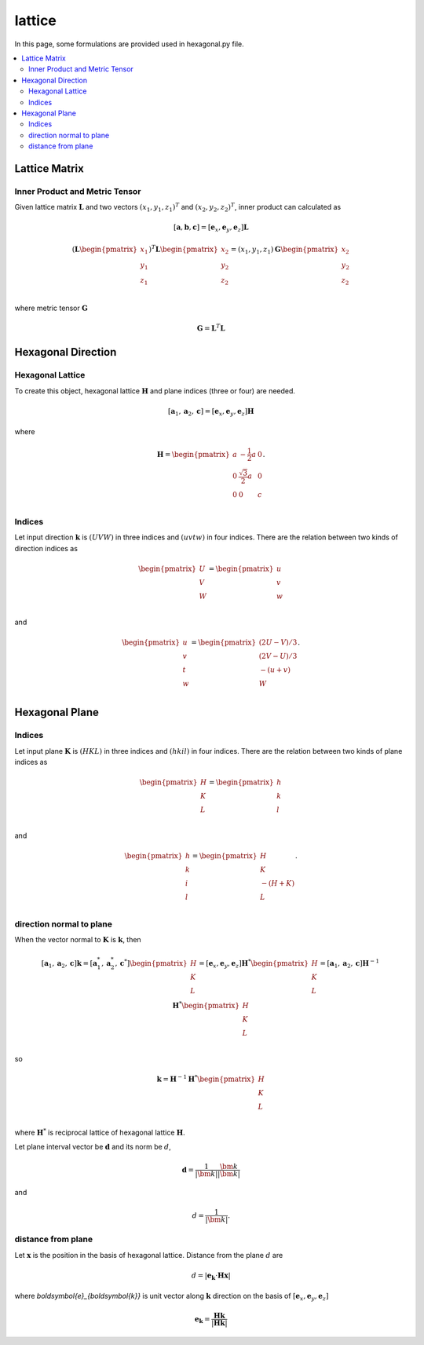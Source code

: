 =======
lattice
=======

In this page, some formulations are provided used in hexagonal.py file.

.. contents::
   :depth: 2
   :local:


Lattice Matrix
==============

Inner Product and Metric Tensor
-------------------------------

Given lattice matrix :math:`\boldsymbol{L}`
and two vectors :math:`(x_1, y_1, z_1)^{T}` and :math:`(x_2, y_2, z_2)^{T}`,
inner product can calculated as

.. math::

   [\boldsymbol{a},
    \boldsymbol{b},
    \boldsymbol{c}]
   =
   [\boldsymbol{e}_x,
    \boldsymbol{e}_y,
    \boldsymbol{e}_z] \boldsymbol{L}

.. math::

   (
   \boldsymbol{L}
   \begin{pmatrix}
   x_1 \\
   y_1 \\
   z_1 \\
   \end{pmatrix}
   )^{T}
   \boldsymbol{L}
   \begin{pmatrix}
   x_2 \\
   y_2 \\
   z_2 \\
   \end{pmatrix}
   =
   (x_1, y_1, z_1) \boldsymbol{G}
   \begin{pmatrix}
   x_2 \\
   y_2 \\
   z_2 \\
   \end{pmatrix}

where metric tensor :math:`\boldsymbol{G}`

.. math::

   \boldsymbol{G} = \boldsymbol{L}^{T} \boldsymbol{L}


Hexagonal Direction
===================

Hexagonal Lattice
-----------------

To create this object, hexagonal lattice :math:`\boldsymbol{H}`
and plane indices (three or four) are needed.

.. math::

   [\boldsymbol{a}_1,
    \boldsymbol{a}_2,
    \boldsymbol{c}]
   =
   [\boldsymbol{e}_x,
    \boldsymbol{e}_y,
    \boldsymbol{e}_z] \boldsymbol{H}

where

.. math::

   \boldsymbol{H}
   =
   \begin{pmatrix}
   a & -\frac{1}{2}a & 0 \\
   0 & \frac{\sqrt{3}}{2}a & 0 \\
   0 & 0 & c \\
   \end{pmatrix}.


Indices
-------

Let input direction :math:`\boldsymbol{k}` is :math:`(UVW)`
in three indices and :math:`(uvtw)` in four indices.
There are the relation between two kinds of direction indices as

.. math::

  \begin{pmatrix}
    U \\
    V \\
    W \\
  \end{pmatrix}
  =
  \begin{pmatrix}
    u \\
    v \\
    w \\
  \end{pmatrix}

and

.. math::

  \begin{pmatrix}
    u \\
    v \\
    t \\
    w \\
  \end{pmatrix}
  =
  \begin{pmatrix}
    ( 2  U - V ) / 3 \\
    ( 2  V - U ) / 3 \\
    - ( u + v ) \\
    W \\
  \end{pmatrix}.


Hexagonal Plane
===============

Indices
-------

Let input plane :math:`\boldsymbol{K}` is :math:`(HKL)`
in three indices and :math:`(hkil)` in four indices.
There are the relation between two kinds of plane indices as

.. math::

  \begin{pmatrix}
    H \\
    K \\
    L \\
  \end{pmatrix}
  =
  \begin{pmatrix}
    h \\
    k \\
    l \\
  \end{pmatrix}

and

.. math::

  \begin{pmatrix}
    h \\
    k \\
    i \\
    l \\
  \end{pmatrix}
  =
  \begin{pmatrix}
    H \\
    K \\
    -( H + K ) \\
    L \\
  \end{pmatrix}.


direction normal to plane
-------------------------

When the vector normal to :math:`\boldsymbol{K}` is :math:`\boldsymbol{k}`,
then

.. math::

   [\boldsymbol{a}_1,
    \boldsymbol{a}_2,
    \boldsymbol{c}]
   \boldsymbol{k}
   =
   [\boldsymbol{a}^*_1,
    \boldsymbol{a}^*_2,
    \boldsymbol{c}^*]
  \begin{pmatrix}
    H \\
    K \\
    L \\
  \end{pmatrix}
  =
  [\boldsymbol{e}_x,
   \boldsymbol{e}_y,
   \boldsymbol{e}_z]
  \boldsymbol{H}^*
  \begin{pmatrix}
    H \\
    K \\
    L \\
  \end{pmatrix}
  =
  [\boldsymbol{a}_1,
   \boldsymbol{a}_2,
   \boldsymbol{c}]
  \boldsymbol{H}^{-1}
  \boldsymbol{H}^*
  \begin{pmatrix}
    H \\
    K \\
    L \\
  \end{pmatrix}

so

.. math::

   \boldsymbol{k}
   =
  \boldsymbol{H}^{-1}
  \boldsymbol{H}^*
  \begin{pmatrix}
    H \\
    K \\
    L \\
  \end{pmatrix}

where :math:`\boldsymbol{H}^*` is reciprocal lattice of hexagonal lattice
:math:`\boldsymbol{H}`.

Let plane interval vector be :math:`\boldsymbol{d}` and its norm be :math:`d`,

.. math::

   \boldsymbol{d}
   =
   \frac{1}{|\bm{k}|} \frac{\bm{k}}{|\bm{k}|}

and

.. math::

   d = \frac{1}{|\bm{k}|}.


distance from plane
-------------------

Let :math:`\boldsymbol{x}` is the position in the basis of hexagonal lattice.
Distance from the plane :math:`d` are

.. math::

   d
   =
   |\boldsymbol{e}_{\boldsymbol{k}}
   \cdot \boldsymbol{H} \boldsymbol{x}|

where `\boldsymbol{e}_{\boldsymbol{k}}` is unit vector along
:math:`\boldsymbol{k}` direction on the basis of
:math:`[\boldsymbol{e}_x, \boldsymbol{e}_y, \boldsymbol{e}_z]`

.. math::
   \boldsymbol{e}_{\boldsymbol{k}}
   =
   \frac{\boldsymbol{H}\boldsymbol{k}}{|\boldsymbol{H}\boldsymbol{k}|}
